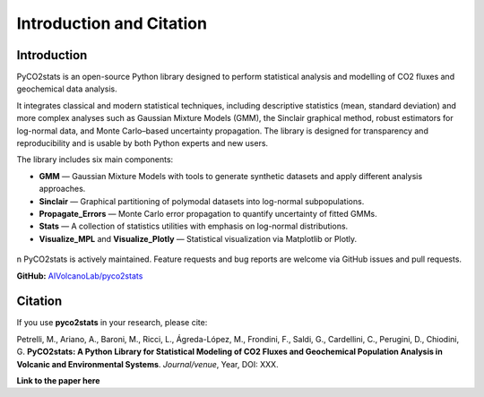 Introduction and Citation
============================

Introduction
----------------------------

PyCO2stats is an open-source Python library designed to perform statistical analysis and modelling of CO2 fluxes and geochemical data analysis.

It integrates classical and modern statistical techniques, including descriptive statistics (mean, standard deviation) and more complex analyses such as Gaussian Mixture Models (GMM), the Sinclair graphical method, robust estimators for log-normal data, and Monte Carlo–based uncertainty propagation. The library is designed for transparency and reproducibility and is usable by both Python experts and new users.

The library includes six main components:

* **GMM** — Gaussian Mixture Models with tools to generate synthetic datasets and apply different analysis approaches.
* **Sinclair** — Graphical partitioning of polymodal datasets into log-normal subpopulations.
* **Propagate_Errors** — Monte Carlo error propagation to quantify uncertainty of fitted GMMs.
* **Stats** — A collection of statistics utilities with emphasis on log-normal distributions.
* **Visualize_MPL** and **Visualize_Plotly** — Statistical visualization via Matplotlib or Plotly.

.. figure:: _static/pyco2_figure.png
   :alt: Visual representation of PyCO2stats library.
   :width: 1000px
   :align: center

\n
PyCO2stats is actively maintained. Feature requests and bug reports are welcome via GitHub issues and pull requests.

**GitHub:** `AIVolcanoLab/pyco2stats <https://github.com/AIVolcanoLab/pyco2stats>`_

Citation
----------------------------

If you use **pyco2stats** in your research, please cite:

Petrelli, M., Ariano, A., Baroni, M., Ricci, L., Ágreda-López, M., Frondini, F., Saldi, G., Cardellini, C., Perugini, D., Chiodini, G.
**PyCO2stats: A Python Library for Statistical Modeling of CO2 Fluxes and Geochemical Population Analysis in Volcanic and Environmental Systems**.
*Journal/venue*, Year, DOI: XXX.

**Link to the paper here**
